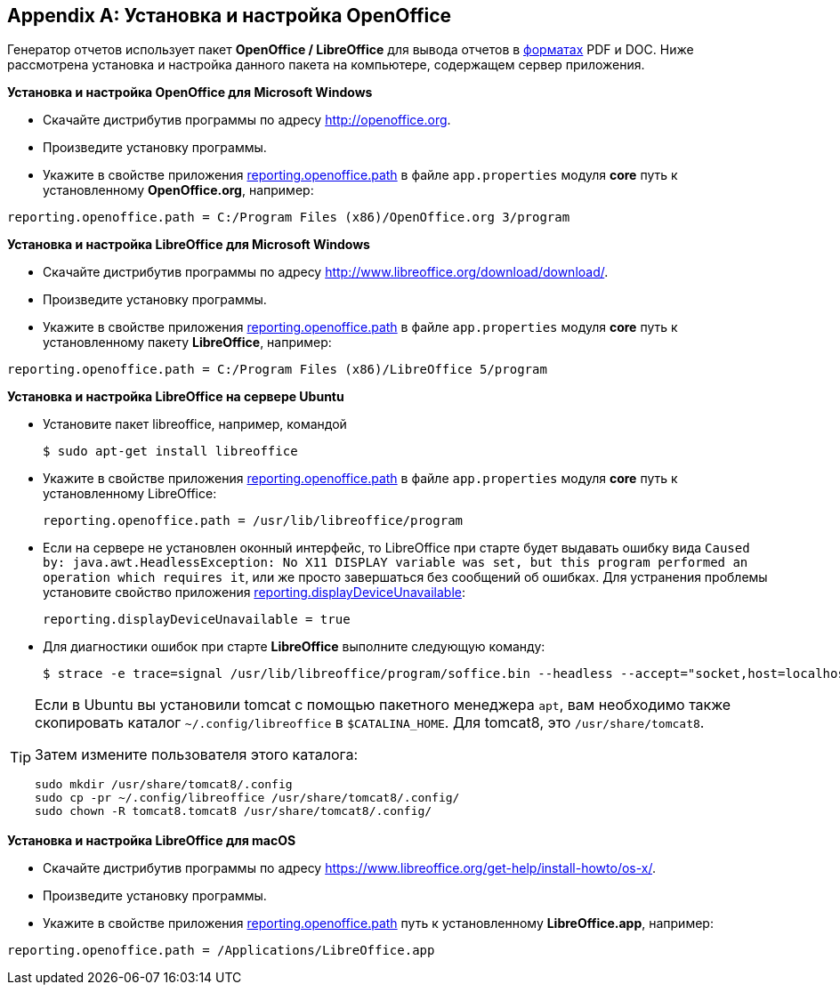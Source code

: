 :sourcesdir: ../../source

[appendix]
[[open_office]]
== Установка и настройка OpenOffice

Генератор отчетов использует пакет *OpenOffice / LibreOffice* для вывода отчетов в <<template_to_output,форматах>> PDF и DOC. Ниже рассмотрена установка и настройка данного пакета на компьютере, содержащем сервер приложения.

*Установка и настройка OpenOffice для Microsoft Windows*

* Скачайте дистрибутив программы по адресу http://openoffice.org.

* Произведите установку программы.

* Укажите в свойстве приложения <<reporting.openoffice.path,reporting.openoffice.path>> в файле `app.properties` модуля *core* путь к установленному *OpenOffice.org*, например:

[source, properties]
----
reporting.openoffice.path = C:/Program Files (x86)/OpenOffice.org 3/program
----

*Установка и настройка LibreOffice для Microsoft Windows*

* Скачайте дистрибутив программы по адресу http://www.libreoffice.org/download/download/.

* Произведите установку программы.

* Укажите в свойстве приложения <<reporting.openoffice.path,reporting.openoffice.path>> в файле `app.properties` модуля *core* путь к установленному пакету *LibreOffice*, например:

[source, properties]
----
reporting.openoffice.path = C:/Program Files (x86)/LibreOffice 5/program
----

*Установка и настройка LibreOffice на сервере Ubuntu*

* Установите пакет libreoffice, например, командой
+
[source, properties]
----
$ sudo apt-get install libreoffice
----

* Укажите в свойстве приложения <<reporting.openoffice.path,reporting.openoffice.path>> в файле `app.properties` модуля *core* путь к установленному LibreOffice:
+
[source, properties]
----
reporting.openoffice.path = /usr/lib/libreoffice/program
----

* Если на сервере не установлен оконный интерфейс, то LibreOffice при старте будет выдавать ошибку вида `Caused by: java.awt.HeadlessException: No X11 DISPLAY variable was set, but this program performed an operation which requires it`, или же просто завершаться без сообщений об ошибках. Для устранения проблемы установите свойство приложения <<reporting.displayDeviceUnavailable,reporting.displayDeviceUnavailable>>:
+
[source, properties]
----
reporting.displayDeviceUnavailable = true
----

* Для диагностики ошибок при старте *LibreOffice* выполните следующую команду:
+
[source, properties]
----
$ strace -e trace=signal /usr/lib/libreoffice/program/soffice.bin --headless --accept="socket,host=localhost,port=8100;urp" --nologo --nolockcheck
----

[TIP]
====
Если в Ubuntu вы установили tomcat с помощью пакетного менеджера `apt`, вам необходимо также скопировать каталог `~/.config/libreoffice` в `$CATALINA_HOME`. Для tomcat8, это `/usr/share/tomcat8`.

Затем измените пользователя этого каталога:

[source, properties]
----
sudo mkdir /usr/share/tomcat8/.config
sudo cp -pr ~/.config/libreoffice /usr/share/tomcat8/.config/
sudo chown -R tomcat8.tomcat8 /usr/share/tomcat8/.config/
----
====

*Установка и настройка LibreOffice для macOS*

* Скачайте дистрибутив программы по адресу https://www.libreoffice.org/get-help/install-howto/os-x/.
* Произведите установку программы.
* Укажите в свойстве приложения <<app_properties.adoc#reporting.openoffice.path, reporting.openoffice.path>> путь к установленному *LibreOffice.app*, например:

[source, properties]
----
reporting.openoffice.path = /Applications/LibreOffice.app
----

